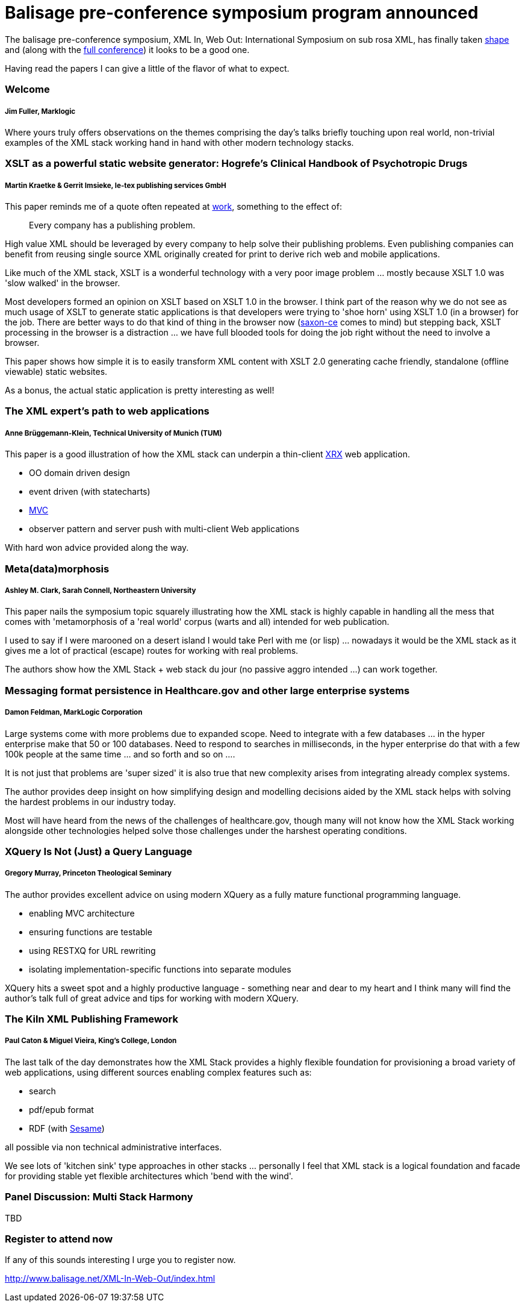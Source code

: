 = Balisage pre-conference symposium program announced

The balisage pre-conference symposium, XML In, Web Out: International Symposium on sub rosa XML, has finally taken http://balisage.net/XML-In-Web-Out/symposiumProgram.html[shape] and (along with the http://balisage.net/index.html[full conference]) it looks to be a good one.


Having read the papers I can give a little of the flavor of what to expect.


=== Welcome 
===== Jim Fuller, Marklogic

Where yours truly offers observations on the themes comprising the day's talks briefly touching upon real world, non-trivial examples of the XML stack working hand in hand with other modern technology stacks.  


=== XSLT as a powerful static website generator: Hogrefe's Clinical Handbook of Psychotropic Drugs 
===== Martin Kraetke & Gerrit Imsieke, le-tex publishing services GmbH

This paper reminds me of a quote often repeated at http://www.marklogic.com[work], something to the effect of:

> Every company has a publishing problem.

High value XML should be leveraged by every company to help solve their publishing problems. Even publishing companies can benefit from reusing single source XML originally created for print to derive rich web and mobile applications. 

Like much of the XML stack, XSLT is a wonderful technology with a very poor image problem ... mostly because XSLT 1.0 was 'slow walked' in the browser. 

Most developers formed an opinion on XSLT based on XSLT 1.0 in the browser. I think part of the reason why we do not see as much usage of XSLT to generate static applications is that developers were trying to 'shoe horn' using XSLT 1.0 (in a browser) for the job. There are better ways to do that kind of thing in the browser now (http://www.saxonica.com/ce/index.xml[saxon-ce] comes to mind) but stepping back, XSLT processing in the browser is a distraction ... we have full blooded tools for doing the job right without the need to involve a browser.  

This paper shows how simple it is to easily transform XML content with XSLT 2.0 generating cache friendly, standalone (offline viewable) static websites.

As a bonus, the actual static application is pretty interesting as well!


=== The XML expert’s path to web applications 
===== Anne Brüggemann-Klein, Technical University of Munich (TUM)

This paper is a good illustration of how  the XML stack can underpin a thin-client https://en.wikipedia.org/wiki/XRX_(web_application_architecture)[XRX] web application.

* OO domain driven design
* event driven (with statecharts)
* https://en.wikipedia.org/wiki/Model%E2%80%93view%E2%80%93controller[MVC]
* observer pattern and server push with multi-client Web applications 

With hard won advice provided along the way.


=== Meta(data)morphosis 
===== Ashley M. Clark, Sarah Connell, Northeastern University

This paper nails the symposium topic squarely illustrating how the XML stack is highly capable in handling all the mess that comes with 'metamorphosis of a 'real world' corpus (warts and all) intended for web publication. 

I used to say if I were marooned on a desert island I would take Perl with me (or lisp) ... nowadays it would be the XML stack as it gives me a lot of practical (escape) routes for working with real problems. 

The authors show how the XML Stack + web stack du jour (no passive aggro intended ...) can work together.


=== Messaging format persistence in Healthcare.gov and other large enterprise systems 
===== Damon Feldman, MarkLogic Corporation

Large systems come with more problems due to expanded scope. Need to integrate with a few databases ... in the hyper enterprise make that 50 or 100 databases. Need to respond to searches in milliseconds, in the hyper enterprise do that with a few 100k people at the same time ... and so forth and so on .... 

It is not just that problems are 'super sized' it is also true that new complexity arises from integrating already complex systems.

The author provides deep insight on how simplifying design and modelling decisions aided by the XML stack helps with solving the hardest problems in our industry today. 

Most will have heard from the news of the challenges of healthcare.gov, though many will not know how the XML Stack working alongside other technologies helped solve those challenges under the harshest operating conditions.


=== XQuery Is Not (Just) a Query Language 
===== Gregory Murray, Princeton Theological Seminary

The author provides excellent advice on using modern XQuery as a fully mature functional programming language.

* enabling MVC architecture
* ensuring functions are testable
* using RESTXQ for URL rewriting
* isolating implementation-specific functions into separate modules

XQuery hits a sweet spot and a highly productive language - something near and dear to my heart and I think many will find the author's talk full of great advice and tips for working with modern XQuery. 


=== The Kiln XML Publishing Framework 
===== Paul Caton & Miguel Vieira, King's College, London

The last talk of the day demonstrates how the XML Stack provides a highly flexible foundation for provisioning a broad variety of web applications, using different sources enabling complex features such as:

* search
* pdf/epub format 
* RDF (with https://projects.eclipse.org/projects/technology.rdf4j[Sesame])

all possible via non technical administrative interfaces.

We see lots of 'kitchen sink' type approaches in other stacks ... personally I feel that XML stack is a logical foundation and facade for providing stable yet flexible architectures which 'bend with the wind'.


=== Panel Discussion: Multi Stack Harmony

TBD

=== Register to attend now

If any of this sounds interesting I urge you to register now.

http://www.balisage.net/XML-In-Web-Out/index.html

